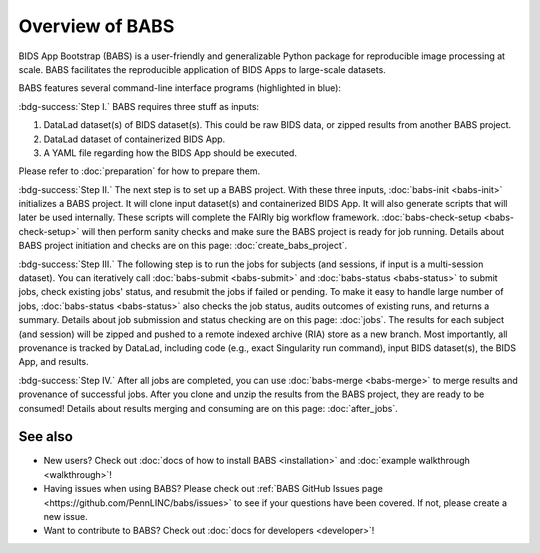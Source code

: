 **********************
Overview of BABS
**********************


BIDS App Bootstrap (BABS) is a user-friendly and generalizable Python package
for reproducible image processing at scale.
BABS facilitates the reproducible application of BIDS Apps to large-scale datasets. 

BABS features several command-line interface programs (highlighted in blue):

.. image:: https://github.com/PennLINC/babs/raw/main/docs/source/_static/babs_cli.png
.. Note: this image is taken from the main branch, so it's normal that docs built from branches is not up-to-date.

:bdg-success:`Step I.` BABS requires three stuff as inputs:

1. DataLad dataset(s) of BIDS dataset(s). This could be raw BIDS data, or zipped results from another BABS project.
2. DataLad dataset of containerized BIDS App.
3. A YAML file regarding how the BIDS App should be executed.

Please refer to :doc:`preparation` for how to prepare them.

:bdg-success:`Step II.` The next step is to set up a BABS project.
With these three inputs, :doc:`babs-init <babs-init>` initializes a BABS project.
It will clone input dataset(s) and containerized BIDS App. It will also
generate scripts that will later be used internally. These scripts will
complete the FAIRly big workflow framework. :doc:`babs-check-setup <babs-check-setup>` will then
perform sanity checks and make sure the BABS project is ready for job running.
Details about BABS project initiation and checks are on this page: :doc:`create_babs_project`.

:bdg-success:`Step III.` The following step is to run the jobs for subjects (and sessions, if input is a multi-session dataset).
You can iteratively call :doc:`babs-submit <babs-submit>` and :doc:`babs-status <babs-status>` to submit jobs, check existing
jobs' status, and resubmit the jobs if failed or pending. To make it easy to handle large number
of jobs, :doc:`babs-status <babs-status>` also checks the job status, audits outcomes of existing runs, and returns a summary.
Details about job submission and status checking are on this page: :doc:`jobs`.
The results for each subject (and session)
will be zipped and pushed to a remote indexed archive (RIA) store as a new branch.
Most importantly, all provenance is tracked by DataLad, including code (e.g., exact Singularity run command),
input BIDS dataset(s), the BIDS App, and results.

:bdg-success:`Step IV.` After all jobs are completed, you can use :doc:`babs-merge <babs-merge>` to merge results and provenance of successful jobs.
After you clone and unzip the results from the BABS project, they are ready to be consumed!
Details about results merging and consuming are on this page: :doc:`after_jobs`.

=====================
See also
=====================

* New users? Check out :doc:`docs of how to install BABS <installation>`
  and :doc:`example walkthrough <walkthrough>`!
* Having issues when using BABS? Please check out :ref:`BABS GitHub Issues page <https://github.com/PennLINC/babs/issues>`
  to see if your questions have been covered. If not, please create a new issue.
* Want to contribute to BABS? Check out :doc:`docs for developers <developer>`!

